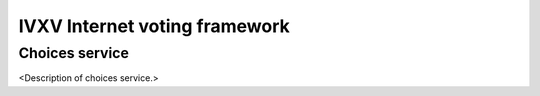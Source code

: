 ================================
 IVXV Internet voting framework
================================
-----------------
 Choices service
-----------------

<Description of choices service.>
